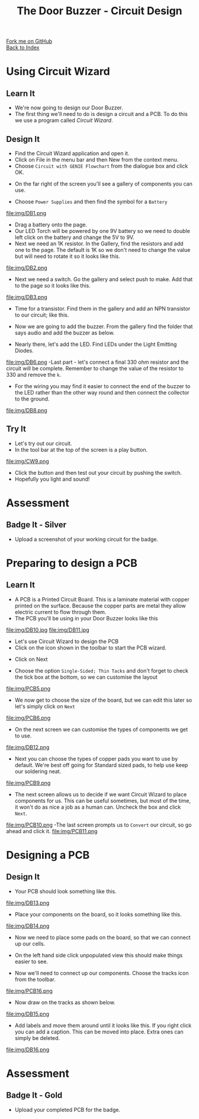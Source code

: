 #+STARTUP:indent
#+HTML_HEAD: <link rel="stylesheet" type="text/css" href="css/styles.css"/>
#+HTML_HEAD_EXTRA: <link href='http://fonts.googleapis.com/css?family=Ubuntu+Mono|Ubuntu' rel='stylesheet' type='text/css'>
#+OPTIONS: f:nil author:nil num:1 creator:nil timestamp:nil toc:nil 
#+TITLE: The Door Buzzer - Circuit Design
#+AUTHOR: Paul Dougall

#+BEGIN_HTML
<div class="github-fork-ribbon-wrapper left">
        <div class="github-fork-ribbon">
            <a href="https://github.com/stcd11/7-SC-DoorBuzzer">Fork me on GitHub</a>
        </div>
    </div>
    <div class="github-fork-ribbon-wrapper right-bottom">
        <div class="github-fork-ribbon">
            <a href="../index.html">Back to Index</a>
        </div>
    </div>
#+END_HTML
* COMMENT Use as a template
:PROPERTIES:
:HTML_CONTAINER_CLASS: activity
:END:
#+BEGIN_HTML
<object data="js/LED.html" width='800px' height='500px'></object>
#+END_HTML
** Learn It
:PROPERTIES:
:HTML_CONTAINER_CLASS: learn
:END:
<object data="js/Ohms_Law.html" width='400px' height='200px'></object>
** Research It
:PROPERTIES:
:HTML_CONTAINER_CLASS: research
:END:

** Design It
:PROPERTIES:
:HTML_CONTAINER_CLASS: design
:END:

** Build It
:PROPERTIES:
:HTML_CONTAINER_CLASS: build
:END:

** Test It
:PROPERTIES:
:HTML_CONTAINER_CLASS: test
:END:

** Run It
:PROPERTIES:
:HTML_CONTAINER_CLASS: run
:END:

** Document It
:PROPERTIES:
:HTML_CONTAINER_CLASS: document
:END:

** Code It
:PROPERTIES:
:HTML_CONTAINER_CLASS: code
:END:

** Program It
:PROPERTIES:
:HTML_CONTAINER_CLASS: program
:END:

** Try It
:PROPERTIES:
:HTML_CONTAINER_CLASS: try
:END:

** Badge It
:PROPERTIES:
:HTML_CONTAINER_CLASS: badge
:END:

** Save It
:PROPERTIES:
:HTML_CONTAINER_CLASS: save
:END:

* Using Circuit Wizard
:PROPERTIES:
:HTML_CONTAINER_CLASS: activity
:END:
** Learn It
:PROPERTIES:
:HTML_CONTAINER_CLASS: learn
:END:
- We're now going to design our Door Buzzer.
- The first thing we'll need to do is design a circuit and a PCB. To do this we use a program called /Circuit Wizard/.
** Design It
:PROPERTIES:
:HTML_CONTAINER_CLASS: design
:END:

- Find the Circuit Wizard application and open it.
- Click on File in the menu bar and then New from the context menu.
- Choose =Circuit with GENIE Flowchart= from the dialogue box and click OK.
[[file:img/CW1.png]]
- On the far right of the screen you'll see a gallery of components you can use.
[[file:img/CW2.png]]
- Choose =Power Supplies= and then find the symbol for a =Battery=
file:img/DB1.png
- Drag a battery onto the page.
- Our LED Torch will be powered by one 9V battery so we need to double left click on the battery and change the 5V to 9V. 
- Next we need an 1K resistor. In the Gallery, find the resistors and add one to the page. The default is 1K so we don't need to change the value but will need to rotate it so it looks like this.
file:img/DB2.png
- Next we need a switch. Go the gallery and select push to make. Add that to the page so it looks like this.
file:img/DB3.png
- Time for a transistor. Find them in the gallery and add an NPN transistor to our circuit; like this.
[[./img/DB4.png]]
- Now we are going to add the buzzer. From the gallery find the folder that says audio and add the buzzer as below.
[[./img/DB5.png]]
- Nearly there, let's add the LED. Find LEDs under the Light Emitting Diodes.
file:img/DB6.png
-Last part - let's connect a final 330 ohm resistor and the circuit will be complete. Remember to change the value of the resistor to 330 and remove the =k=.
- For the wiring you may find it easier to connect the end of the buzzer to the LED rather than the other way round and then connect the collector to the ground.
file:img/DB8.png
 
** Try It
:PROPERTIES:
:HTML_CONTAINER_CLASS: try
:END:

- Let's try out our circuit.
- In the tool bar at the top of the screen is a play button.
file:img/CW9.png
- Click the button and then test out your circuit by pushing the switch.
- Hopefully you light and sound!

* Assessment
:PROPERTIES:
:HTML_CONTAINER_CLASS: activity
:END:
** Badge It - Silver
:PROPERTIES:
:HTML_CONTAINER_CLASS: badge
:END:
- Upload a screenshot of your working circuit for the badge.

* Preparing to design a PCB
:PROPERTIES:
:HTML_CONTAINER_CLASS: activity
:END:
** Learn It
:PROPERTIES:
:HTML_CONTAINER_CLASS: learn
:END:
- A PCB is a Printed Circuit Board. This is a laminate material with copper printed on the surface. Because the copper parts are metal they allow electric current to flow through them.
- The PCB you'll be using in your Door Buzzer looks like this
file:img/DB10.jpg
file:img/DB11.jpg

- Let's use Circuit Wizard to design the PCB
- Click on the icon shown in the toolbar to start the PCB wizard.
[[./img/PCB3.png]]
- Click on Next
[[./img/PCB4.png]]
- Choose the option =Single-Sided; Thin Tacks= and don't forget to check the tick box at the bottom, so we can customise the layout
file:img/PCB5.png
- We now get to choose the size of the board, but we can edit this later so let's simply click on =Next=
file:img/PCB6.png
- On the next screen we can customise the types of components we get to use.
file:img/DB12.png

- Next you can choose the types of copper pads you want to use by default. We're best off going for Standard sized pads, to help use keep our soldering neat.
file:img/PCB9.png
- The next screen allows us to decide if we want Circuit Wizard to place components for us. This can be useful sometimes, but most of the time, it won't do as nice a job as a human can. Uncheck the box and click =Next=.
file:img/PCB10.png
-The last screen prompts us to =Convert= our circuit, so go ahead and click it.
file:img/PCB11.png
* Designing a PCB
:PROPERTIES:
:HTML_CONTAINER_CLASS: activity
:END:
** Design It
:PROPERTIES:
:HTML_CONTAINER_CLASS: design
:END:
:PROPERTIES:
:HTML_CONTAINER_CLASS: learn
:END:
- Your PCB should look something like this.
file:img/DB13.png
- Place your components on the board, so it looks something like this.

file:img/DB14.png

- Now we need to place some pads on the board, so that we can connect up our cells.
- On the left hand side click unpopulated view this should make things easier to see.

- Now we'll need to connect up our components. Choose the tracks icon from the toolbar.
file:img/PCB16.png

- Now draw on the tracks as shown below.
file:img/DB15.png

- Add labels and move them around until it looks like this. If you right click you can add a caption. This can be moved into place. Extra ones can simply be deleted.

file:img/DB16.png

* Assessment
:PROPERTIES:
:HTML_CONTAINER_CLASS: activity
:END:
** Badge It - Gold
:PROPERTIES:
:HTML_CONTAINER_CLASS: badge
:END:
- Upload your completed PCB for the badge.
